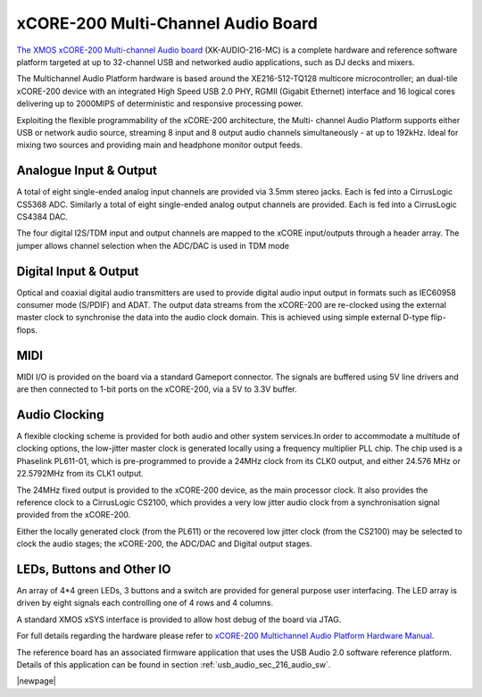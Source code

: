 .. _usb_audio_sec_hw_216_mc:


xCORE-200 Multi-Channel Audio Board
-----------------------------------

`The XMOS xCORE-200 Multi-channel Audio board <https://www.xmos.com/support/boards?product=18334>`_ 
(XK-AUDIO-216-MC) is a complete hardware and reference software platform targeted at up to 32-channel USB and networked audio applications, such as DJ decks and mixers.

The Multichannel Audio Platform hardware is based around the XE216-512-TQ128 multicore microcontroller; an dual-tile xCORE-200 device with an integrated High Speed USB 2.0 PHY, RGMII (Gigabit Ethernet) interface and 16 logical cores delivering up to 2000MIPS of deterministic and responsive processing power.

Exploiting the flexible programmability of the xCORE-200 architecture, the Multi- channel Audio Platform supports either USB or network audio source, streaming 8 input and 8 output audio channels simultaneously - at up to 192kHz. Ideal for mixing two sources and providing main and headphone monitor output feeds.

Analogue Input & Output
+++++++++++++++++++++++

A total of eight single-ended analog input channels are provided via 3.5mm stereo jacks. Each is fed into a CirrusLogic CS5368 ADC.
Similarly a total of eight single-ended analog output channels are provided. Each is fed into a CirrusLogic CS4384 DAC.

The four digital I2S/TDM input and output channels are mapped to the xCORE input/outputs through a header array. The jumper allows channel selection when the ADC/DAC is used in TDM mode

Digital Input & Output
++++++++++++++++++++++

Optical and coaxial digital audio transmitters are used to provide digital audio input output in formats such as IEC60958 consumer mode (S/PDIF) and ADAT.
The output data streams from the xCORE-200 are re-clocked using the external master clock to synchronise the data into the audio clock domain. This is achieved using simple external D-type flip-flops.

MIDI
++++

MIDI I/O is provided on the board via a standard Gameport connector. The signals are buffered using 5V line drivers and are then connected to 1-bit ports on the xCORE-200, via a 5V to 3.3V buffer.

Audio Clocking
++++++++++++++

A flexible clocking scheme is provided for both audio and other system services.In order to accommodate a multitude of clocking options, the low-jitter master clock is generated locally using a frequency multiplier PLL chip. The chip used is a Phaselink PL611-01, which is pre-programmed to provide a 24MHz clock from its CLK0 output, and either 24.576 MHz or 22.5792MHz from its CLK1 output.

The 24MHz fixed output is provided to the xCORE-200 device, as the main processor clock. It also provides the reference clock to a CirrusLogic CS2100, which provides a very low jitter audio clock from a synchronisation signal provided from the xCORE-200.

Either the locally generated clock (from the PL611) or the recovered low jitter clock (from the CS2100) may be selected to clock the audio stages; the xCORE-200, the ADC/DAC and Digital output stages.

LEDs, Buttons and Other IO
++++++++++++++++++++++++++

An array of 4*4 green LEDs, 3 buttons and a switch are provided for general purpose user interfacing. The LED array is driven by eight signals each controlling one of 4 rows and 4 columns.

A standard XMOS xSYS interface is provided to allow host debug of the board via JTAG.

For full details regarding the hardware please refer to `xCORE-200 Multichannel Audio Platform Hardware Manual <https://www.xmos.com/support/boards?product=18334&component=18687>`_.

The reference board has an associated firmware application that uses the USB Audio 2.0 software reference
platform. Details of this application can be found in section :ref:`usb_audio_sec_216_audio_sw`.

|newpage|



